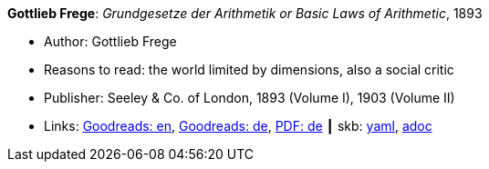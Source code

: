 //
// This file was generated by SKB-Dashboard, task 'lib-yaml2src'
// - on Wednesday November  7 at 08:42:47
// - skb-dashboard: https://www.github.com/vdmeer/skb-dashboard
//

*Gottlieb Frege*: _Grundgesetze der Arithmetik or Basic Laws of Arithmetic_, 1893

* Author: Gottlieb Frege
* Reasons to read: the world limited by dimensions, also a social critic
* Publisher: Seeley & Co. of London, 1893 (Volume I), 1903 (Volume II)
* Links:
      link:https://www.goodreads.com/book/show/22445643-basic-laws-of-arithmetic?from_search=true[Goodreads: en],
      link:https://www.goodreads.com/book/show/17259742-grundgesetze-der-arithmetik-begriffsschriftlich-abgeleitet-i-ii?from_search=true[Goodreads: de],
      link:https://korpora.zim.uni-duisburg-essen.de/Frege/[PDF: de]
    ┃ skb:
        https://github.com/vdmeer/skb/tree/master/data/library/book/1800/frege-1893-basic_laws_of_arithmetic.yaml[yaml],
        https://github.com/vdmeer/skb/tree/master/data/library/book/1800/frege-1893-basic_laws_of_arithmetic.adoc[adoc]

